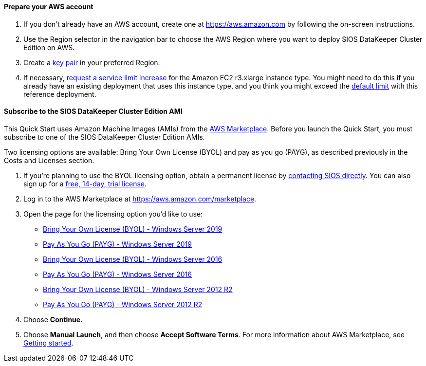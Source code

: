 // If no preperation is required, remove all content from here

==== Prepare your AWS account

. If you don’t already have an AWS account, create one at https://aws.amazon.com by
following the on-screen instructions.
. Use the Region selector in the navigation bar to choose the AWS Region where you want
to deploy SIOS DataKeeper Cluster Edition on AWS.
. Create a https://docs.aws.amazon.com/AWSEC2/latest/UserGuide/ec2-key-pairs.html[key pair^] in your preferred Region.
. If necessary, https://console.aws.amazon.com/support/home#/case/create?issueType=service-limit-increase&limitType=service-code-[request a service limit increase^] for the Amazon EC2 r3.xlarge instance type. You might need to do this if you already have an existing deployment that uses this
instance type, and you think you might exceed the http://docs.aws.amazon.com/AWSEC2/latest/UserGuide/ec2-resource-limits.html[default limit^] with this reference deployment. 

==== Subscribe to the SIOS DataKeeper Cluster Edition AMI

This Quick Start uses Amazon Machine Images (AMIs) from the http://aws.amazon.com/marketplace/[AWS Marketplace^]. Before you launch the Quick Start, you must subscribe to one of the SIOS DataKeeper Cluster Edition AMIs.

Two licensing options are available: Bring Your Own License (BYOL) and pay as you go
(PAYG), as described previously in the Costs and Licenses section.

. If you’re planning to use the BYOL licensing option, obtain a permanent license by http://us.sios.com/contact-us/[contacting SIOS directly^]. You can also sign up for a http://us.sios.com/SAN-SANless-clusters/free-trial-evaluation-san-sanless-clusters[free, 14-day, trial license^].
. Log in to the AWS Marketplace at https://aws.amazon.com/marketplace.
. Open the page for the licensing option you’d like to use:
* https://aws.amazon.com/marketplace/pp/prodview-n6qfra7iykmri[Bring Your Own License (BYOL) - Windows Server 2019^]
* https://aws.amazon.com/marketplace/pp/prodview-hjmfysqc6xhem?qid=1627657774268[Pay As You Go (PAYG) - Windows Server 2019^]
* https://aws.amazon.com/marketplace/pp/prodview-3heh6xsemofng[Bring Your Own License (BYOL) - Windows Server 2016^]
* https://aws.amazon.com/marketplace/pp/prodview-v6btairilh24u[Pay As You Go (PAYG) - Windows Server 2016^]
* https://aws.amazon.com/marketplace/pp/prodview-wv7fa4ulp4z34[Bring Your Own License (BYOL) - Windows Server 2012 R2^]
* https://aws.amazon.com/marketplace/pp/prodview-jounyo4u4oc6k[Pay As You Go (PAYG) - Windows Server 2012 R2^]
. Choose *Continue*.
. Choose *Manual Launch*, and then choose *Accept Software Terms*. For more information about AWS Marketplace, see https://aws.amazon.com/marketplace/help/200799470[Getting started^].
